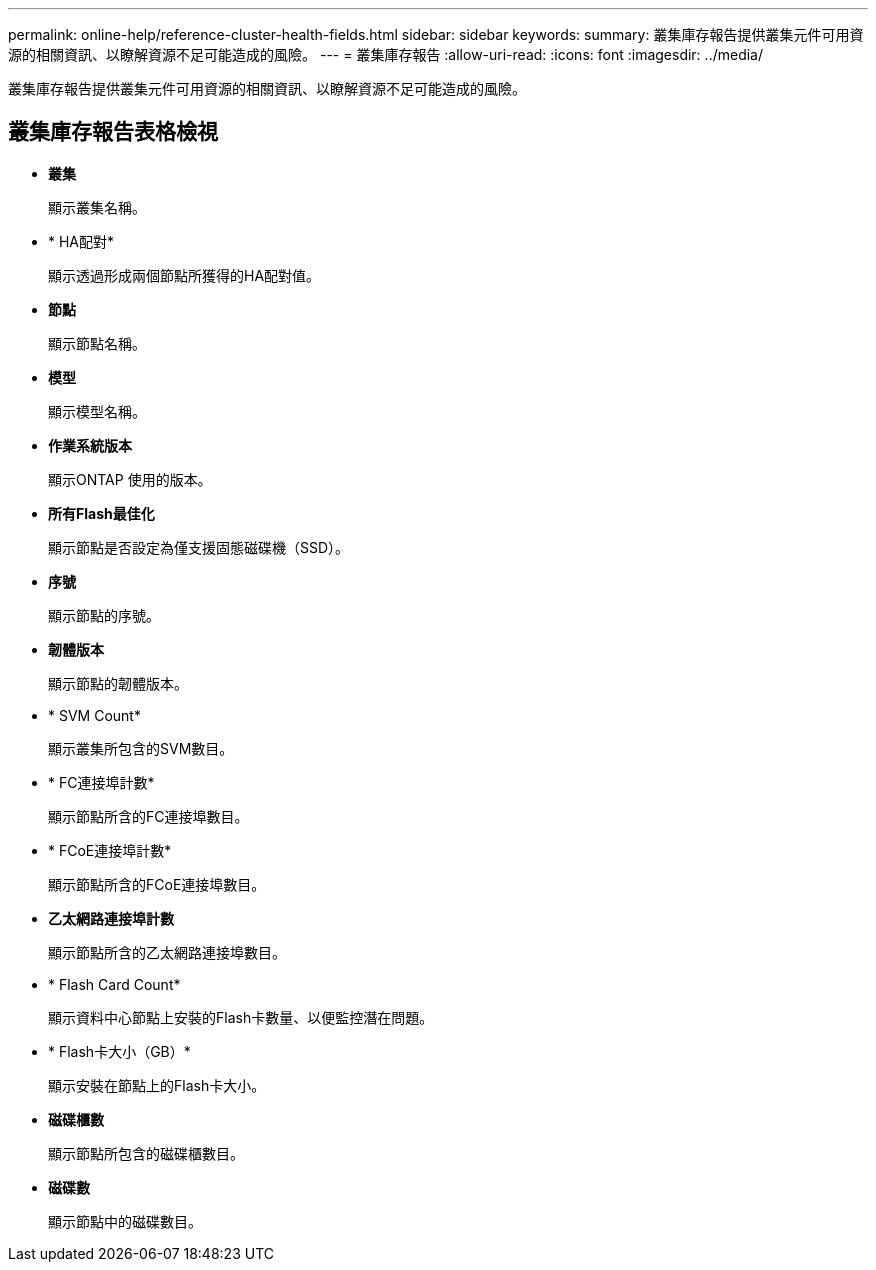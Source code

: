 ---
permalink: online-help/reference-cluster-health-fields.html 
sidebar: sidebar 
keywords:  
summary: 叢集庫存報告提供叢集元件可用資源的相關資訊、以瞭解資源不足可能造成的風險。 
---
= 叢集庫存報告
:allow-uri-read: 
:icons: font
:imagesdir: ../media/


[role="lead"]
叢集庫存報告提供叢集元件可用資源的相關資訊、以瞭解資源不足可能造成的風險。



== 叢集庫存報告表格檢視

* *叢集*
+
顯示叢集名稱。

* * HA配對*
+
顯示透過形成兩個節點所獲得的HA配對值。

* *節點*
+
顯示節點名稱。

* *模型*
+
顯示模型名稱。

* *作業系統版本*
+
顯示ONTAP 使用的版本。

* *所有Flash最佳化*
+
顯示節點是否設定為僅支援固態磁碟機（SSD）。

* *序號*
+
顯示節點的序號。

* *韌體版本*
+
顯示節點的韌體版本。

* * SVM Count*
+
顯示叢集所包含的SVM數目。

* * FC連接埠計數*
+
顯示節點所含的FC連接埠數目。

* * FCoE連接埠計數*
+
顯示節點所含的FCoE連接埠數目。

* *乙太網路連接埠計數*
+
顯示節點所含的乙太網路連接埠數目。

* * Flash Card Count*
+
顯示資料中心節點上安裝的Flash卡數量、以便監控潛在問題。

* * Flash卡大小（GB）*
+
顯示安裝在節點上的Flash卡大小。

* *磁碟櫃數*
+
顯示節點所包含的磁碟櫃數目。

* *磁碟數*
+
顯示節點中的磁碟數目。


